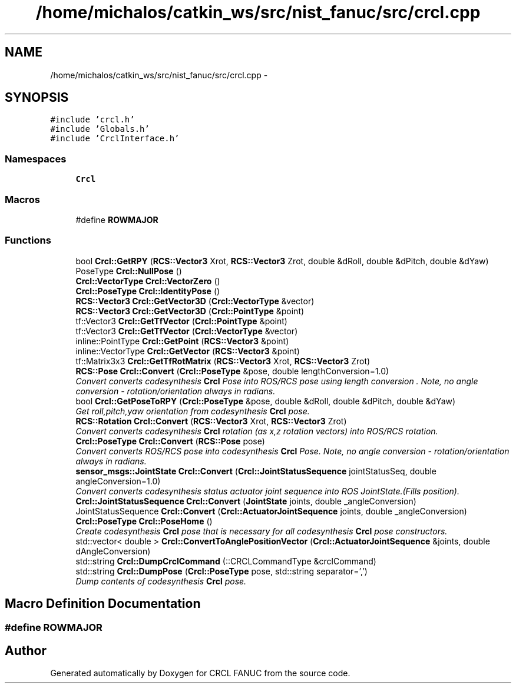 .TH "/home/michalos/catkin_ws/src/nist_fanuc/src/crcl.cpp" 3 "Fri Mar 18 2016" "CRCL FANUC" \" -*- nroff -*-
.ad l
.nh
.SH NAME
/home/michalos/catkin_ws/src/nist_fanuc/src/crcl.cpp \- 
.SH SYNOPSIS
.br
.PP
\fC#include 'crcl\&.h'\fP
.br
\fC#include 'Globals\&.h'\fP
.br
\fC#include 'CrclInterface\&.h'\fP
.br

.SS "Namespaces"

.in +1c
.ti -1c
.RI "\fBCrcl\fP"
.br
.in -1c
.SS "Macros"

.in +1c
.ti -1c
.RI "#define \fBROWMAJOR\fP"
.br
.in -1c
.SS "Functions"

.in +1c
.ti -1c
.RI "bool \fBCrcl::GetRPY\fP (\fBRCS::Vector3\fP Xrot, \fBRCS::Vector3\fP Zrot, double &dRoll, double &dPitch, double &dYaw)"
.br
.ti -1c
.RI "PoseType \fBCrcl::NullPose\fP ()"
.br
.ti -1c
.RI "\fBCrcl::VectorType\fP \fBCrcl::VectorZero\fP ()"
.br
.ti -1c
.RI "\fBCrcl::PoseType\fP \fBCrcl::IdentityPose\fP ()"
.br
.ti -1c
.RI "\fBRCS::Vector3\fP \fBCrcl::GetVector3D\fP (\fBCrcl::VectorType\fP &vector)"
.br
.ti -1c
.RI "\fBRCS::Vector3\fP \fBCrcl::GetVector3D\fP (\fBCrcl::PointType\fP &point)"
.br
.ti -1c
.RI "tf::Vector3 \fBCrcl::GetTfVector\fP (\fBCrcl::PointType\fP &point)"
.br
.ti -1c
.RI "tf::Vector3 \fBCrcl::GetTfVector\fP (\fBCrcl::VectorType\fP &vector)"
.br
.ti -1c
.RI "inline::PointType \fBCrcl::GetPoint\fP (\fBRCS::Vector3\fP &point)"
.br
.ti -1c
.RI "inline::VectorType \fBCrcl::GetVector\fP (\fBRCS::Vector3\fP &point)"
.br
.ti -1c
.RI "tf::Matrix3x3 \fBCrcl::GetTfRotMatrix\fP (\fBRCS::Vector3\fP Xrot, \fBRCS::Vector3\fP Zrot)"
.br
.ti -1c
.RI "\fBRCS::Pose\fP \fBCrcl::Convert\fP (\fBCrcl::PoseType\fP &pose, double lengthConversion=1\&.0)"
.br
.RI "\fIConvert converts codesynthesis \fBCrcl\fP Pose into ROS/RCS pose using length conversion \&. Note, no angle conversion - rotation/orientation always in radians\&. \fP"
.ti -1c
.RI "bool \fBCrcl::GetPoseToRPY\fP (\fBCrcl::PoseType\fP &pose, double &dRoll, double &dPitch, double &dYaw)"
.br
.RI "\fIGet roll,pitch,yaw orientation from codesynthesis \fBCrcl\fP pose\&. \fP"
.ti -1c
.RI "\fBRCS::Rotation\fP \fBCrcl::Convert\fP (\fBRCS::Vector3\fP Xrot, \fBRCS::Vector3\fP Zrot)"
.br
.RI "\fIConvert converts codesynthesis \fBCrcl\fP rotation (as x,z rotation vectors) into ROS/RCS rotation\&. \fP"
.ti -1c
.RI "\fBCrcl::PoseType\fP \fBCrcl::Convert\fP (\fBRCS::Pose\fP pose)"
.br
.RI "\fIConvert converts ROS/RCS pose into codesynthesis \fBCrcl\fP Pose\&. Note, no angle conversion - rotation/orientation always in radians\&. \fP"
.ti -1c
.RI "\fBsensor_msgs::JointState\fP \fBCrcl::Convert\fP (\fBCrcl::JointStatusSequence\fP jointStatusSeq, double angleConversion=1\&.0)"
.br
.RI "\fIConvert converts codesynthesis status actuator joint sequence into ROS JointState\&.(Fills position)\&. \fP"
.ti -1c
.RI "\fBCrcl::JointStatusSequence\fP \fBCrcl::Convert\fP (\fBJointState\fP joints, double _angleConversion)"
.br
.ti -1c
.RI "JointStatusSequence \fBCrcl::Convert\fP (\fBCrcl::ActuatorJointSequence\fP joints, double _angleConversion)"
.br
.ti -1c
.RI "\fBCrcl::PoseType\fP \fBCrcl::PoseHome\fP ()"
.br
.RI "\fICreate codesynthesis \fBCrcl\fP pose that is necessary for all codesynthesis \fBCrcl\fP pose constructors\&. \fP"
.ti -1c
.RI "std::vector< double > \fBCrcl::ConvertToAnglePositionVector\fP (\fBCrcl::ActuatorJointSequence\fP &joints, double dAngleConversion)"
.br
.ti -1c
.RI "std::string \fBCrcl::DumpCrclCommand\fP (::CRCLCommandType &crclCommand)"
.br
.ti -1c
.RI "std::string \fBCrcl::DumpPose\fP (\fBCrcl::PoseType\fP pose, std::string separator=',')"
.br
.RI "\fIDump contents of codesynthesis \fBCrcl\fP pose\&. \fP"
.in -1c
.SH "Macro Definition Documentation"
.PP 
.SS "#define ROWMAJOR"

.SH "Author"
.PP 
Generated automatically by Doxygen for CRCL FANUC from the source code\&.
